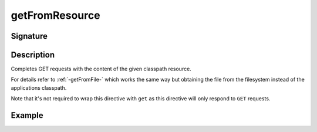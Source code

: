 .. _-getFromResource-:

getFromResource
===============

Signature
---------

.. includecode2:: ../../../../../../../../../akka-http/src/main/scala/akka/http/scaladsl/server/directives/FileAndResourceDirectives.scala
   :snippet: getFromResource

Description
-----------

Completes GET requests with the content of the given classpath resource.

For details refer to :ref:`-getFromFile-` which works the same way but obtaining the file from the filesystem
instead of the applications classpath.

Note that it's not required to wrap this directive with ``get`` as this directive will only respond to ``GET`` requests.

Example
-------

.. includecode2:: ../../../../code/docs/http/scaladsl/server/directives/FileAndResourceDirectivesExamplesSpec.scala
   :snippet: getFromResource-examples
